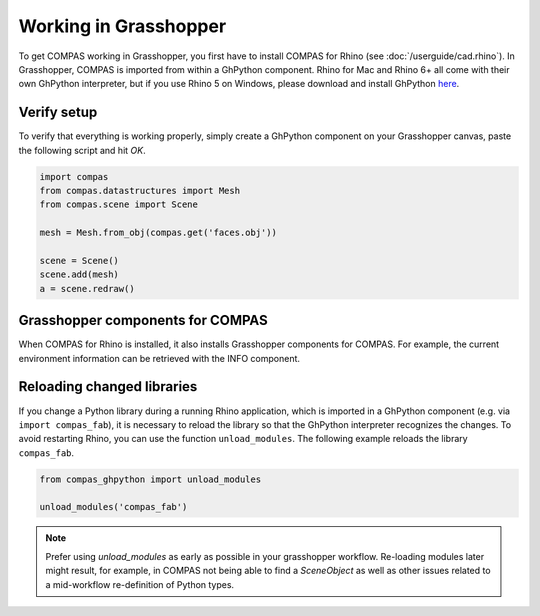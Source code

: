 ********************************************************************************
Working in Grasshopper
********************************************************************************

.. rst-class:: lead

To get COMPAS working in Grasshopper, you first have to install COMPAS for Rhino (see :doc:`/userguide/cad.rhino`).
In Grasshopper, COMPAS is imported from within a GhPython component. Rhino for
Mac and Rhino 6+ all come with their own GhPython interpreter, but if you use
Rhino 5 on Windows, please download and install GhPython `here <https://www.food4rhino.com/app/ghpython>`_.


Verify setup
============

To verify that everything is working properly, simply create a GhPython
component on your Grasshopper canvas, paste the following script and hit `OK`.

.. code-block:: python

    import compas
    from compas.datastructures import Mesh
    from compas.scene import Scene

    mesh = Mesh.from_obj(compas.get('faces.obj'))

    scene = Scene()
    scene.add(mesh)
    a = scene.redraw()


.. figure:: /_images/userguide/cad.grasshopper.gh_verify.jpg
     :figclass: figure
     :class: figure-img img-fluid


Grasshopper components for COMPAS
=================================

When COMPAS for Rhino is installed, it also installs Grasshopper components for
COMPAS.  For example, the current environment information can be retrieved with
the INFO component.


.. figure:: /_images/userguide/cad.grasshopper.ghpython_component.jpg
     :figclass: figure
     :class: figure-img img-fluid


Reloading changed libraries
===========================

If you change a Python library during a running Rhino application, which is
imported in a GhPython component (e.g. via ``import compas_fab``),
it is necessary to reload the library so that the GhPython interpreter
recognizes the changes. To avoid restarting Rhino, you can use the function
``unload_modules``. The following example reloads the library ``compas_fab``.

.. code-block:: python

    from compas_ghpython import unload_modules

    unload_modules('compas_fab')

.. note::

    Prefer using `unload_modules` as early as possible in your grasshopper
    workflow. Re-loading modules later might result, for example,
    in COMPAS not being able to find a `SceneObject` as well as other issues
    related to a mid-workflow re-definition of Python types.

